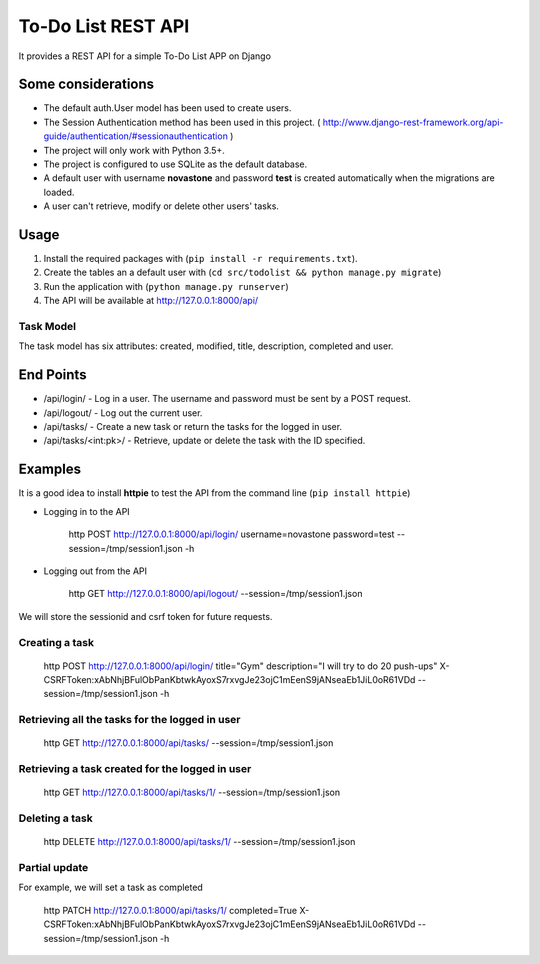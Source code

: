 ===================
To-Do List REST API
===================

It provides a REST API for a simple To-Do List APP on Django

Some considerations
===================

* The default auth.User model has been used to create users.
* The Session Authentication method has been used in this project. ( http://www.django-rest-framework.org/api-guide/authentication/#sessionauthentication )
* The project will only work with Python 3.5+.
* The project is configured to use SQLite as the default database.
* A default user with username **novastone** and password **test** is created automatically when the migrations are loaded.
* A user can't retrieve, modify or delete other users' tasks.


Usage
===========

1. Install the required packages with (``pip install -r requirements.txt``).
2. Create the tables an a default user with (``cd src/todolist && python manage.py migrate``)
3. Run the application with (``python manage.py runserver``)
4. The API will be available at http://127.0.0.1:8000/api/

Task Model
----------

The task model has six attributes: created, modified, title, description, completed and user.

End Points
===========

* /api/login/ - Log in a user. The username and password must be sent by a POST request.
* /api/logout/ - Log out the current user.
* /api/tasks/ - Create a new task or return the tasks for the logged in user.
* /api/tasks/<int:pk>/ - Retrieve, update or delete the task with the ID specified.


Examples
========

It is a good idea to install **httpie** to test the API from the command line (``pip install httpie``)

* Logging in to the API

    http POST http://127.0.0.1:8000/api/login/ username=novastone password=test --session=/tmp/session1.json -h
    
* Logging out from the API
    
    http GET http://127.0.0.1:8000/api/logout/ --session=/tmp/session1.json

We will store the sessionid and csrf token for future requests.
    
Creating a task
---------------

    http POST http://127.0.0.1:8000/api/login/ title="Gym" description="I will try to do 20 push-ups" X-CSRFToken:xAbNhjBFulObPanKbtwkAyoxS7rxvgJe23ojC1mEenS9jANseaEb1JiL0oR61VDd --session=/tmp/session1.json -h

Retrieving all the tasks for the logged in user
---------------

    http GET http://127.0.0.1:8000/api/tasks/ --session=/tmp/session1.json
    
Retrieving a task created for the logged in user
---------------

    http GET http://127.0.0.1:8000/api/tasks/1/ --session=/tmp/session1.json
    
Deleting a task 
---------------

    http DELETE http://127.0.0.1:8000/api/tasks/1/ --session=/tmp/session1.json
    
Partial update
---------------

For example, we will set a task as completed

    http PATCH http://127.0.0.1:8000/api/tasks/1/ completed=True X-CSRFToken:xAbNhjBFulObPanKbtwkAyoxS7rxvgJe23ojC1mEenS9jANseaEb1JiL0oR61VDd --session=/tmp/session1.json -h
